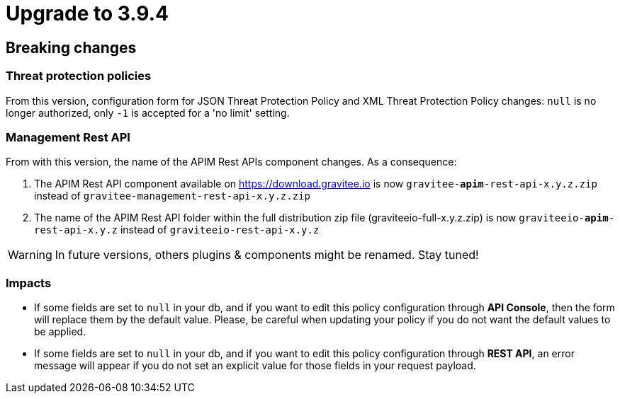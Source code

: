 = Upgrade to 3.9.4

== Breaking changes

=== Threat protection policies
From this version, configuration form for JSON Threat Protection Policy and XML Threat Protection Policy changes:
`null` is no longer authorized, only `-1` is accepted for a 'no limit' setting.


=== Management Rest API
From with this version, the name of the APIM Rest APIs component changes.
As a consequence:

1. The APIM Rest API component available on https://download.gravitee.io is now `gravitee-*apim*-rest-api-x.y.z.zip` instead of `gravitee-management-rest-api-x.y.z.zip`

2. The name of the APIM Rest API folder within the full distribution zip file (graviteeio-full-x.y.z.zip) is now `graviteeio-*apim*-rest-api-x.y.z` instead of `graviteeio-rest-api-x.y.z`

WARNING: In future versions, others plugins & components might be renamed. Stay tuned!

=== Impacts

- If some fields are set to `null` in your db, and if you want to edit this policy configuration through *API Console*, then the form will replace them by the default value. Please, be careful when updating your policy if you do not want the default values to be applied.
- If some fields are set to `null` in your db, and if you want to edit this policy configuration through *REST API*, an error message will appear if you do not set an explicit value for those fields in your request payload.

